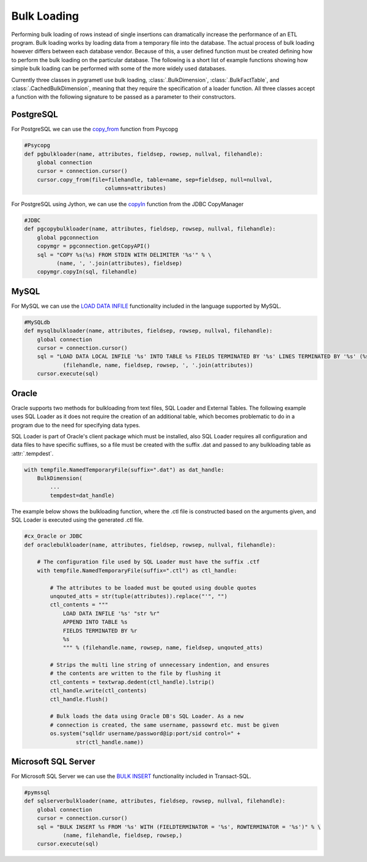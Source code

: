 .. _bulkloading:

Bulk Loading
============
Performing bulk loading of rows instead of single insertions can dramatically
increase the performance of an ETL program. Bulk loading works by loading data
from a temporary file into the database. The actual process of bulk loading
however differs between each database vendor. Because of this, a user defined
function must be created defining how to perform the bulk loading on the
particular database. The following is a short list of example functions showing
how simple bulk loading can be performed with some of the more widely used
databases.

Currently three classes in pygrametl use bulk loading, :class:`.BulkDimension`,
:class:`.BulkFactTable`, and :class:`.CachedBulkDimension`, meaning that they
require the specification of a loader function. All three classes accept a
function with the following signature to be passed as a parameter to their
constructors.

.. py:function:: func(name, attributes, fieldsep, rowsep, nullval, filehandle):

    Expected signature of a bulk loader function by either classes.

    :param name: The name of the table in the data warehouse.
    :param attributes: A list containing the sequence of attributes in the table.
    :param fieldsep: The string used to separate fields in the temporary file.
    :param rowsep: The string used to separate rows in the temporary file.
    :param nullval: If the class was passed a string to substitute None values with,
      then it will be passed, if not then None is passed.
    :param filehandle: Either the name of the file or the file object itself,
      depending upon on the value of member :attr:`.usefilename` on the class.

PostgreSQL
----------
For PostgreSQL we can use the `copy_from
<http://initd.org/psycopg/docs/cursor.html#cursor.copy_from>`_ function from
Psycopg

.. code-block:: python

    #Psycopg
    def pgbulkloader(name, attributes, fieldsep, rowsep, nullval, filehandle):
        global connection
        cursor = connection.cursor()
        cursor.copy_from(file=filehandle, table=name, sep=fieldsep, null=nullval,
                             columns=attributes)

For PostgreSQL using Jython, we can use the `copyIn
<https://jdbc.postgresql.org/documentation/publicapi/org/postgresql/copy/CopyManager.html>`_
function from the JDBC CopyManager

.. code-block:: python

    #JDBC
    def pgcopybulkloader(name, attributes, fieldsep, rowsep, nullval, filehandle):
        global pgconnection
        copymgr = pgconnection.getCopyAPI()
        sql = "COPY %s(%s) FROM STDIN WITH DELIMITER '%s'" % \
              (name, ', '.join(attributes), fieldsep)
        copymgr.copyIn(sql, filehandle)

MySQL
-----
For MySQL we can use the `LOAD DATA INFILE
<http://dev.mysql.com/doc/refman/5.7/en/load-data.html>`_ functionality
included in the language supported by MySQL.

.. code-block:: python

    #MySQLdb
    def mysqlbulkloader(name, attributes, fieldsep, rowsep, nullval, filehandle):
        global connection
        cursor = connection.cursor()
        sql = "LOAD DATA LOCAL INFILE '%s' INTO TABLE %s FIELDS TERMINATED BY '%s' LINES TERMINATED BY '%s' (%s);" % \
                (filehandle, name, fieldsep, rowsep, ', '.join(attributes))
        cursor.execute(sql)

Oracle
------
Oracle supports two methods for bulkloading from text files, SQL Loader and
External Tables. The following example uses SQL Loader as it does not require
the creation of an additional table, which becomes problematic to do in a
program due to the need for specifying data types.

SQL Loader is part of Oracle's client package which must be installed, also
SQL Loader requires all configuration and data files to have specific suffixes,
so a file must be created with the suffix .dat and passed to any bulkloading
table as :attr:`.tempdest`.

.. code-block:: python

    with tempfile.NamedTemporaryFile(suffix=".dat") as dat_handle:
        BulkDimension(
            ...
            tempdest=dat_handle)


The example below shows the bulkloading function, where the .ctl file is
constructed based on the arguments given, and SQL Loader is executed using the
generated .ctl file.

.. code-block:: python

    #cx_Oracle or JDBC
    def oraclebulkloader(name, attributes, fieldsep, rowsep, nullval, filehandle):

        # The configuration file used by SQL Loader must have the suffix .ctf
        with tempfile.NamedTemporaryFile(suffix=".ctl") as ctl_handle:

            # The attributes to be loaded must be qouted using double quotes
            unqouted_atts = str(tuple(attributes)).replace("'", "")
            ctl_contents = """
                LOAD DATA INFILE '%s' "str %r"
                APPEND INTO TABLE %s
                FIELDS TERMINATED BY %r
                %s
                """ % (filehandle.name, rowsep, name, fieldsep, unqouted_atts)

            # Strips the multi line string of unnecessary indention, and ensures
            # the contents are written to the file by flushing it
            ctl_contents = textwrap.dedent(ctl_handle).lstrip()
            ctl_handle.write(ctl_contents)
            ctl_handle.flush()

            # Bulk loads the data using Oracle DB's SQL Loader. As a new
            # connection is created, the same username, passowrd etc. must be given
            os.system("sqlldr username/password@ip:port/sid control=" +
                    str(ctl_handle.name))


Microsoft SQL Server
--------------------
For Microsoft SQL Server we can use the `BULK INSERT
<https://msdn.microsoft.com/en-us/library/ms188365.aspx>`_ functionality
included in Transact-SQL.

.. code-block:: python

    #pymssql
    def sqlserverbulkloader(name, attributes, fieldsep, rowsep, nullval, filehandle):
        global connection
        cursor = connection.cursor()
        sql = "BULK INSERT %s FROM '%s' WITH (FIELDTERMINATOR = '%s', ROWTERMINATOR = '%s')" % \
                (name, filehandle, fieldsep, rowsep,)
        cursor.execute(sql)

